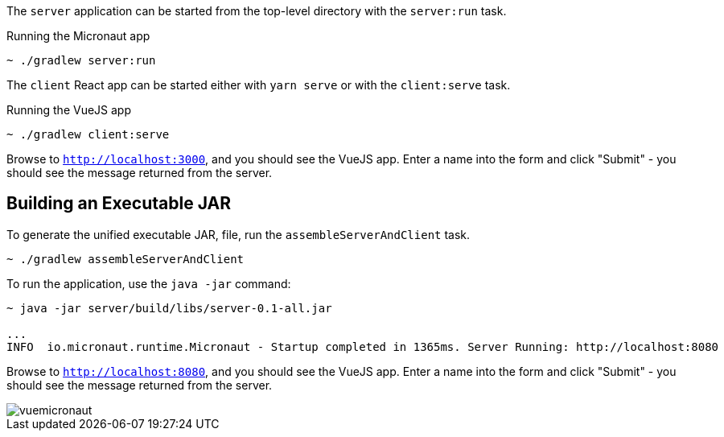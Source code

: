 The `server` application can be started from the top-level directory with the `server:run` task.

.Running the Micronaut app
[source, bash]
----
~ ./gradlew server:run
----

The `client` React app can be started either with `yarn serve` or with the `client:serve` task.

.Running the VueJS app
[source, bash]
----
~ ./gradlew client:serve
----

Browse to `http://localhost:3000`, and you should see the VueJS app. Enter a name into the form and click "Submit" - you should see the message returned from the server.

== Building an Executable JAR

To generate the unified executable JAR, file, run the `assembleServerAndClient` task.

[source, bash]
----
~ ./gradlew assembleServerAndClient
----

To run the application, use the `java -jar` command:

[source, bash]
----
~ java -jar server/build/libs/server-0.1-all.jar

...
INFO  io.micronaut.runtime.Micronaut - Startup completed in 1365ms. Server Running: http://localhost:8080
----

Browse to `http://localhost:8080`, and you should see the VueJS app. Enter a name into the form and click "Submit" - you should see the message returned from the server.

image::vuemicronaut.gif[]